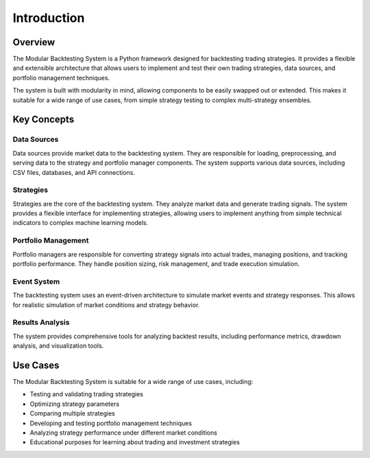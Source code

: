 Introduction
============

Overview
--------

The Modular Backtesting System is a Python framework designed for backtesting trading strategies. It provides a flexible and extensible architecture that allows users to implement and test their own trading strategies, data sources, and portfolio management techniques.

The system is built with modularity in mind, allowing components to be easily swapped out or extended. This makes it suitable for a wide range of use cases, from simple strategy testing to complex multi-strategy ensembles.

Key Concepts
-----------

Data Sources
~~~~~~~~~~~

Data sources provide market data to the backtesting system. They are responsible for loading, preprocessing, and serving data to the strategy and portfolio manager components. The system supports various data sources, including CSV files, databases, and API connections.

Strategies
~~~~~~~~~

Strategies are the core of the backtesting system. They analyze market data and generate trading signals. The system provides a flexible interface for implementing strategies, allowing users to implement anything from simple technical indicators to complex machine learning models.

Portfolio Management
~~~~~~~~~~~~~~~~~~

Portfolio managers are responsible for converting strategy signals into actual trades, managing positions, and tracking portfolio performance. They handle position sizing, risk management, and trade execution simulation.

Event System
~~~~~~~~~~~

The backtesting system uses an event-driven architecture to simulate market events and strategy responses. This allows for realistic simulation of market conditions and strategy behavior.

Results Analysis
~~~~~~~~~~~~~~

The system provides comprehensive tools for analyzing backtest results, including performance metrics, drawdown analysis, and visualization tools.

Use Cases
--------

The Modular Backtesting System is suitable for a wide range of use cases, including:

* Testing and validating trading strategies
* Optimizing strategy parameters
* Comparing multiple strategies
* Developing and testing portfolio management techniques
* Analyzing strategy performance under different market conditions
* Educational purposes for learning about trading and investment strategies 